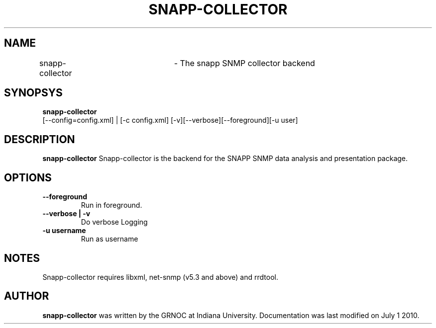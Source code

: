 .TH SNAPP-COLLECTOR 8
.SH NAME
snapp-collector	\- The snapp SNMP collector backend
.br
.SH SYNOPSYS
.B snapp-collector
 [--config=config.xml] | [-c config.xml] [-v][--verbose][--foreground][-u user]
.br
.SH DESCRIPTION
.PP
.B snapp-collector
Snapp-collector is the backend for the SNAPP SNMP data analysis and 
presentation package. 

.SH OPTIONS
.TP
\fB--foreground\fR
Run in foreground.
.TP
\fB--verbose | -v \fR
Do verbose Logging
.TP
\fB-u username\fR
Run as username 

.SH NOTES
Snapp-collector requires libxml, net-snmp (v5.3 and above) and rrdtool.

.SH AUTHOR
.B snapp-collector 
was written by the GRNOC at Indiana University.
Documentation was last modified on July 1 2010.

